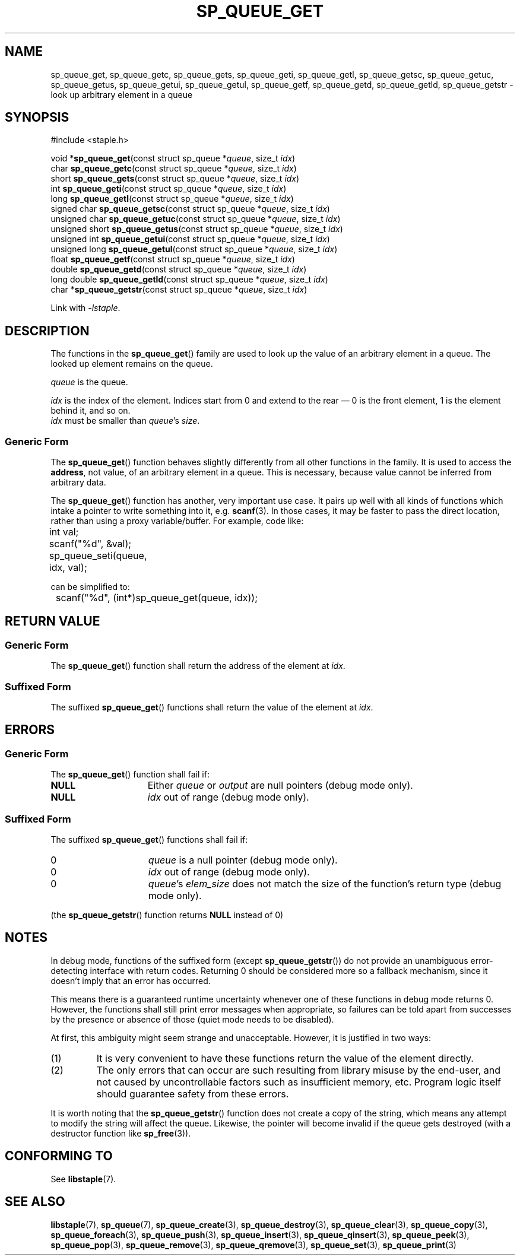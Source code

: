 .\"  Staple - A general-purpose data structure library in pure C89.
.\"  Copyright (C) 2021  Randoragon
.\" 
.\"  This library is free software; you can redistribute it and/or
.\"  modify it under the terms of the GNU Lesser General Public
.\"  License as published by the Free Software Foundation;
.\"  version 2.1 of the License.
.\" 
.\"  This library is distributed in the hope that it will be useful,
.\"  but WITHOUT ANY WARRANTY; without even the implied warranty of
.\"  MERCHANTABILITY or FITNESS FOR A PARTICULAR PURPOSE.  See the GNU
.\"  Lesser General Public License for more details.
.\" 
.\"  You should have received a copy of the GNU Lesser General Public
.\"  License along with this library; if not, write to the Free Software
.\"  Foundation, Inc., 51 Franklin Street, Fifth Floor, Boston, MA  02110-1301  USA
.\"--------------------------------------------------------------------------------
.TH SP_QUEUE_GET 3 DATE "libstaple-VERSION"
.SH NAME
sp_queue_get, sp_queue_getc, sp_queue_gets, sp_queue_geti, sp_queue_getl,
sp_queue_getsc, sp_queue_getuc, sp_queue_getus, sp_queue_getui,
sp_queue_getul, sp_queue_getf, sp_queue_getd, sp_queue_getld, sp_queue_getstr \-
look up arbitrary element in a queue
.SH SYNOPSIS
.ad l
#include <staple.h>
.sp
void
.RB * sp_queue_get "(const struct sp_queue"
.RI * queue ,
size_t
.IR idx )
.br
char
.BR sp_queue_getc "(const struct sp_queue"
.RI * queue ,
size_t
.IR idx )
.br
short
.BR sp_queue_gets "(const struct sp_queue"
.RI * queue ,
size_t
.IR idx )
.br
int
.BR sp_queue_geti "(const struct sp_queue"
.RI * queue ,
size_t
.IR idx )
.br
long
.BR sp_queue_getl "(const struct sp_queue"
.RI * queue ,
size_t
.IR idx )
.br
signed char
.BR sp_queue_getsc "(const struct sp_queue"
.RI * queue ,
size_t
.IR idx )
.br
unsigned char
.BR sp_queue_getuc "(const struct sp_queue"
.RI * queue ,
size_t
.IR idx )
.br
unsigned short
.BR sp_queue_getus "(const struct sp_queue"
.RI * queue ,
size_t
.IR idx )
.br
unsigned int
.BR sp_queue_getui "(const struct sp_queue"
.RI * queue ,
size_t
.IR idx )
.br
unsigned long
.BR sp_queue_getul "(const struct sp_queue"
.RI * queue ,
size_t
.IR idx )
.br
float
.BR sp_queue_getf "(const struct sp_queue"
.RI * queue ,
size_t
.IR idx )
.br
double
.BR sp_queue_getd "(const struct sp_queue"
.RI * queue ,
size_t
.IR idx )
.br
long double
.BR sp_queue_getld "(const struct sp_queue"
.RI * queue ,
size_t
.IR idx )
.br
char
.RB * sp_queue_getstr "(const struct sp_queue"
.RI * queue ,
size_t
.IR idx )
.sp
Link with \fI-lstaple\fP.
.ad
.SH DESCRIPTION
.P
The functions in the
.BR sp_queue_get ()
family are used to look up the value of an arbitrary element in a queue. The
looked up element remains on the queue.
.P
.I queue
is the queue.
.P
.I idx
is the index of the element. Indices start from 0 and extend to the rear \(em 0
is the front element, 1 is the element behind it, and so on.
.br
.I idx
must be smaller than
.IR queue "'s " size .
.SS Generic Form
The
.BR sp_queue_get ()
function behaves slightly differently from all other functions in the family. It
is used to access the \fBaddress\fP, not value, of an arbitrary element in a
queue. This is necessary, because value cannot be inferred from arbitrary data.
.P
The
.BR sp_queue_get ()
function has another, very important use case. It pairs up well with all kinds
of functions which intake a pointer to write something into it, e.g.
.BR scanf (3).
In those cases, it may be faster to pass the direct location, rather than
using a proxy variable/buffer. For example, code like:
.sp
.ad l
.nf
	int val;
	scanf("%d", &val);
	sp_queue_seti(queue, idx, val);
.sp
.ad
.fi
can be simplified to:
.sp
.ad l
.nf
	scanf("%d", (int*)sp_queue_get(queue, idx));
.ad
.fi
.SH RETURN VALUE
.SS Generic Form
The
.BR sp_queue_get ()
function shall return the address of the element at \fIidx\fP.
.SS Suffixed Form
The suffixed
.BR sp_queue_get ()
functions shall return the value of the element at \fIidx\fP.
.SH ERRORS
.SS Generic Form
The
.BR sp_queue_get ()
function shall fail if:
.IP \fBNULL\fP 1.5i
Either
.IR queue " or " output
are null pointers (debug mode only).
.IP \fBNULL\fP 1.5i
.I idx
out of range (debug mode only).
.SS Suffixed Form
The suffixed
.BR sp_queue_get ()
functions shall fail if:
.IP 0 1.5i
.I queue
is a null pointer (debug mode only).
.IP 0 1.5i
.I idx
out of range (debug mode only).
.IP 0 1.5i
.IR queue "'s " elem_size
does not match the size of the function's return type (debug mode only).
.P
(the
.BR sp_queue_getstr ()
function returns
.B NULL
instead of 0)
.SH NOTES
In debug mode, functions of the suffixed form (except
.BR sp_queue_getstr ())
do not provide an unambiguous error-detecting interface with return codes.
Returning 0 should be considered more so a fallback mechanism, since it doesn't
imply that an error has occurred.
.P
This means there is a guaranteed runtime uncertainty whenever one of these
functions in debug mode returns 0. However, the functions shall still print
error messages when appropriate, so failures can be told apart from successes by
the presence or absence of those (quiet mode needs to be disabled).
.P
At first, this ambiguity might seem strange and unacceptable. However, it is
justified in two ways:
.IP (1)
It is very convenient to have these functions return the value of the element
directly.
.sp -1
.IP (2)
The only errors that can occur are such resulting from library misuse by the
end-user, and not caused by uncontrollable factors such as insufficient memory,
etc. Program logic itself should guarantee safety from these errors.
.P
It is worth noting that the
.BR sp_queue_getstr ()
function does not create a copy of the string, which means any attempt to
modify the string will affect the queue. Likewise, the pointer will become
invalid if the queue gets destroyed (with a destructor function like
.BR sp_free (3)).
.SH CONFORMING TO
See
.BR libstaple (7).
.SH SEE ALSO
.ad l
.BR libstaple (7),
.BR sp_queue (7),
.BR sp_queue_create (3),
.BR sp_queue_destroy (3),
.BR sp_queue_clear (3),
.BR sp_queue_copy (3),
.BR sp_queue_foreach (3),
.BR sp_queue_push (3),
.BR sp_queue_insert (3),
.BR sp_queue_qinsert (3),
.BR sp_queue_peek (3),
.BR sp_queue_pop (3),
.BR sp_queue_remove (3),
.BR sp_queue_qremove (3),
.BR sp_queue_set (3),
.BR sp_queue_print (3)
